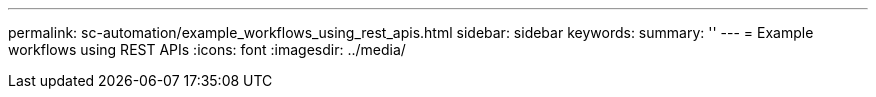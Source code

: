 ---
permalink: sc-automation/example_workflows_using_rest_apis.html
sidebar: sidebar
keywords:
summary: ''
---
= Example workflows using REST APIs
:icons: font
:imagesdir: ../media/

[.lead]
